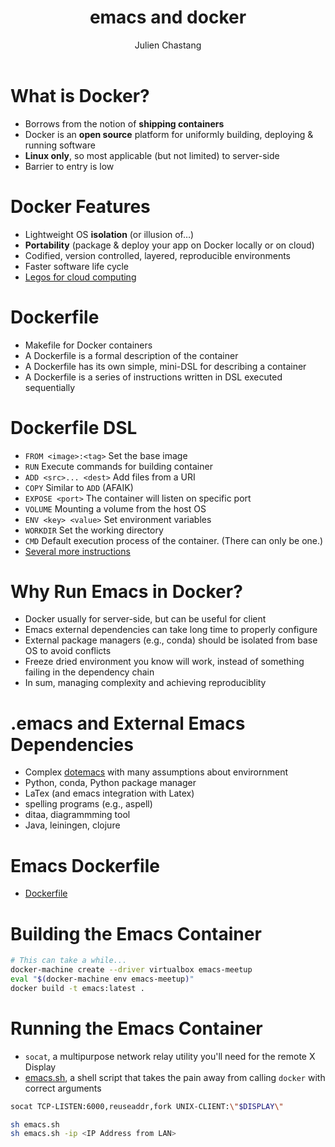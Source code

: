 #+TITLE: emacs and docker
#+Author: Julien Chastang
#+EMAIL: julien.c.chastang@gmail.com
#+STARTUP: inlineimages indent


* What is Docker?

- Borrows from the notion of *shipping containers*
- Docker is an *open source* platform for uniformly building, deploying & running software
- *Linux only*, so most applicable (but not limited) to server-side
- Barrier to entry is low

* Docker Features

- Lightweight OS *isolation* (or illusion of...)
- *Portability* (package & deploy your app on Docker locally or on cloud)
- Codified, version controlled, layered, reproducible environments
- Faster software life cycle
- [[http://www.infoworld.com/article/2607128/application-development/4-ways-docker-fundamentally-changes-application-development.html][Legos for cloud computing]]

* Dockerfile

- Makefile for Docker containers
- A Dockerfile is a formal description of the container
- A Dockerfile has its own simple, mini-DSL for describing a container
- A Dockerfile is a series of instructions written in DSL executed sequentially

* Dockerfile DSL

- =FROM <image>:<tag>=  Set the base image
- =RUN= Execute commands for building container
- =ADD <src>... <dest>= Add files from a URI
- =COPY= Similar to =ADD= (AFAIK)
- =EXPOSE <port>= The container will listen on specific port
- =VOLUME= Mounting a volume from the host OS
- =ENV <key> <value>= Set environment variables
- =WORKDIR= Set the working directory
- =CMD= Default execution process of the container. (There can only be one.)
- [[https://docs.docker.com/reference/builder/][Several more instructions]]

* Why Run Emacs in Docker?

- Docker usually for server-side, but can be useful for client
- Emacs external dependencies can take long time to properly configure
- External package managers (e.g., conda) should be isolated from base OS to avoid conflicts
- Freeze dried environment you know will work, instead of something failing in the dependency chain
- In sum, managing complexity and achieving reproduciblity

* .emacs and External Emacs Dependencies 

- Complex [[file:~/.emacs.d/git/dotemacs/settings.org][dotemacs]] with many assumptions about envirornment
- Python, conda, Python package manager
- LaTex (and emacs integration with Latex)
- spelling programs (e.g., aspell)
- ditaa, diagrammming tool
- Java, leiningen, clojure

* Emacs Dockerfile

- [[file:Dockerfile][Dockerfile]] 

* Building the Emacs Container

# I have not had luck with eshell so run from zsh or some such
#+BEGIN_SRC sh :eval no
# This can take a while...
docker-machine create --driver virtualbox emacs-meetup
eval "$(docker-machine env emacs-meetup)"
docker build -t emacs:latest .
#+END_SRC

* Running the Emacs Container

- ~socat~, a multipurpose network relay utility you'll need for the remote X Display
- [[file:emacs.sh][emacs.sh]], a shell script that takes the pain away from calling ~docker~ with correct arguments

#+BEGIN_SRC sh 
socat TCP-LISTEN:6000,reuseaddr,fork UNIX-CLIENT:\"$DISPLAY\"
#+END_SRC

#+BEGIN_SRC sh :eval no 
sh emacs.sh 
sh emacs.sh -ip <IP Address from LAN>
#+END_SRC
